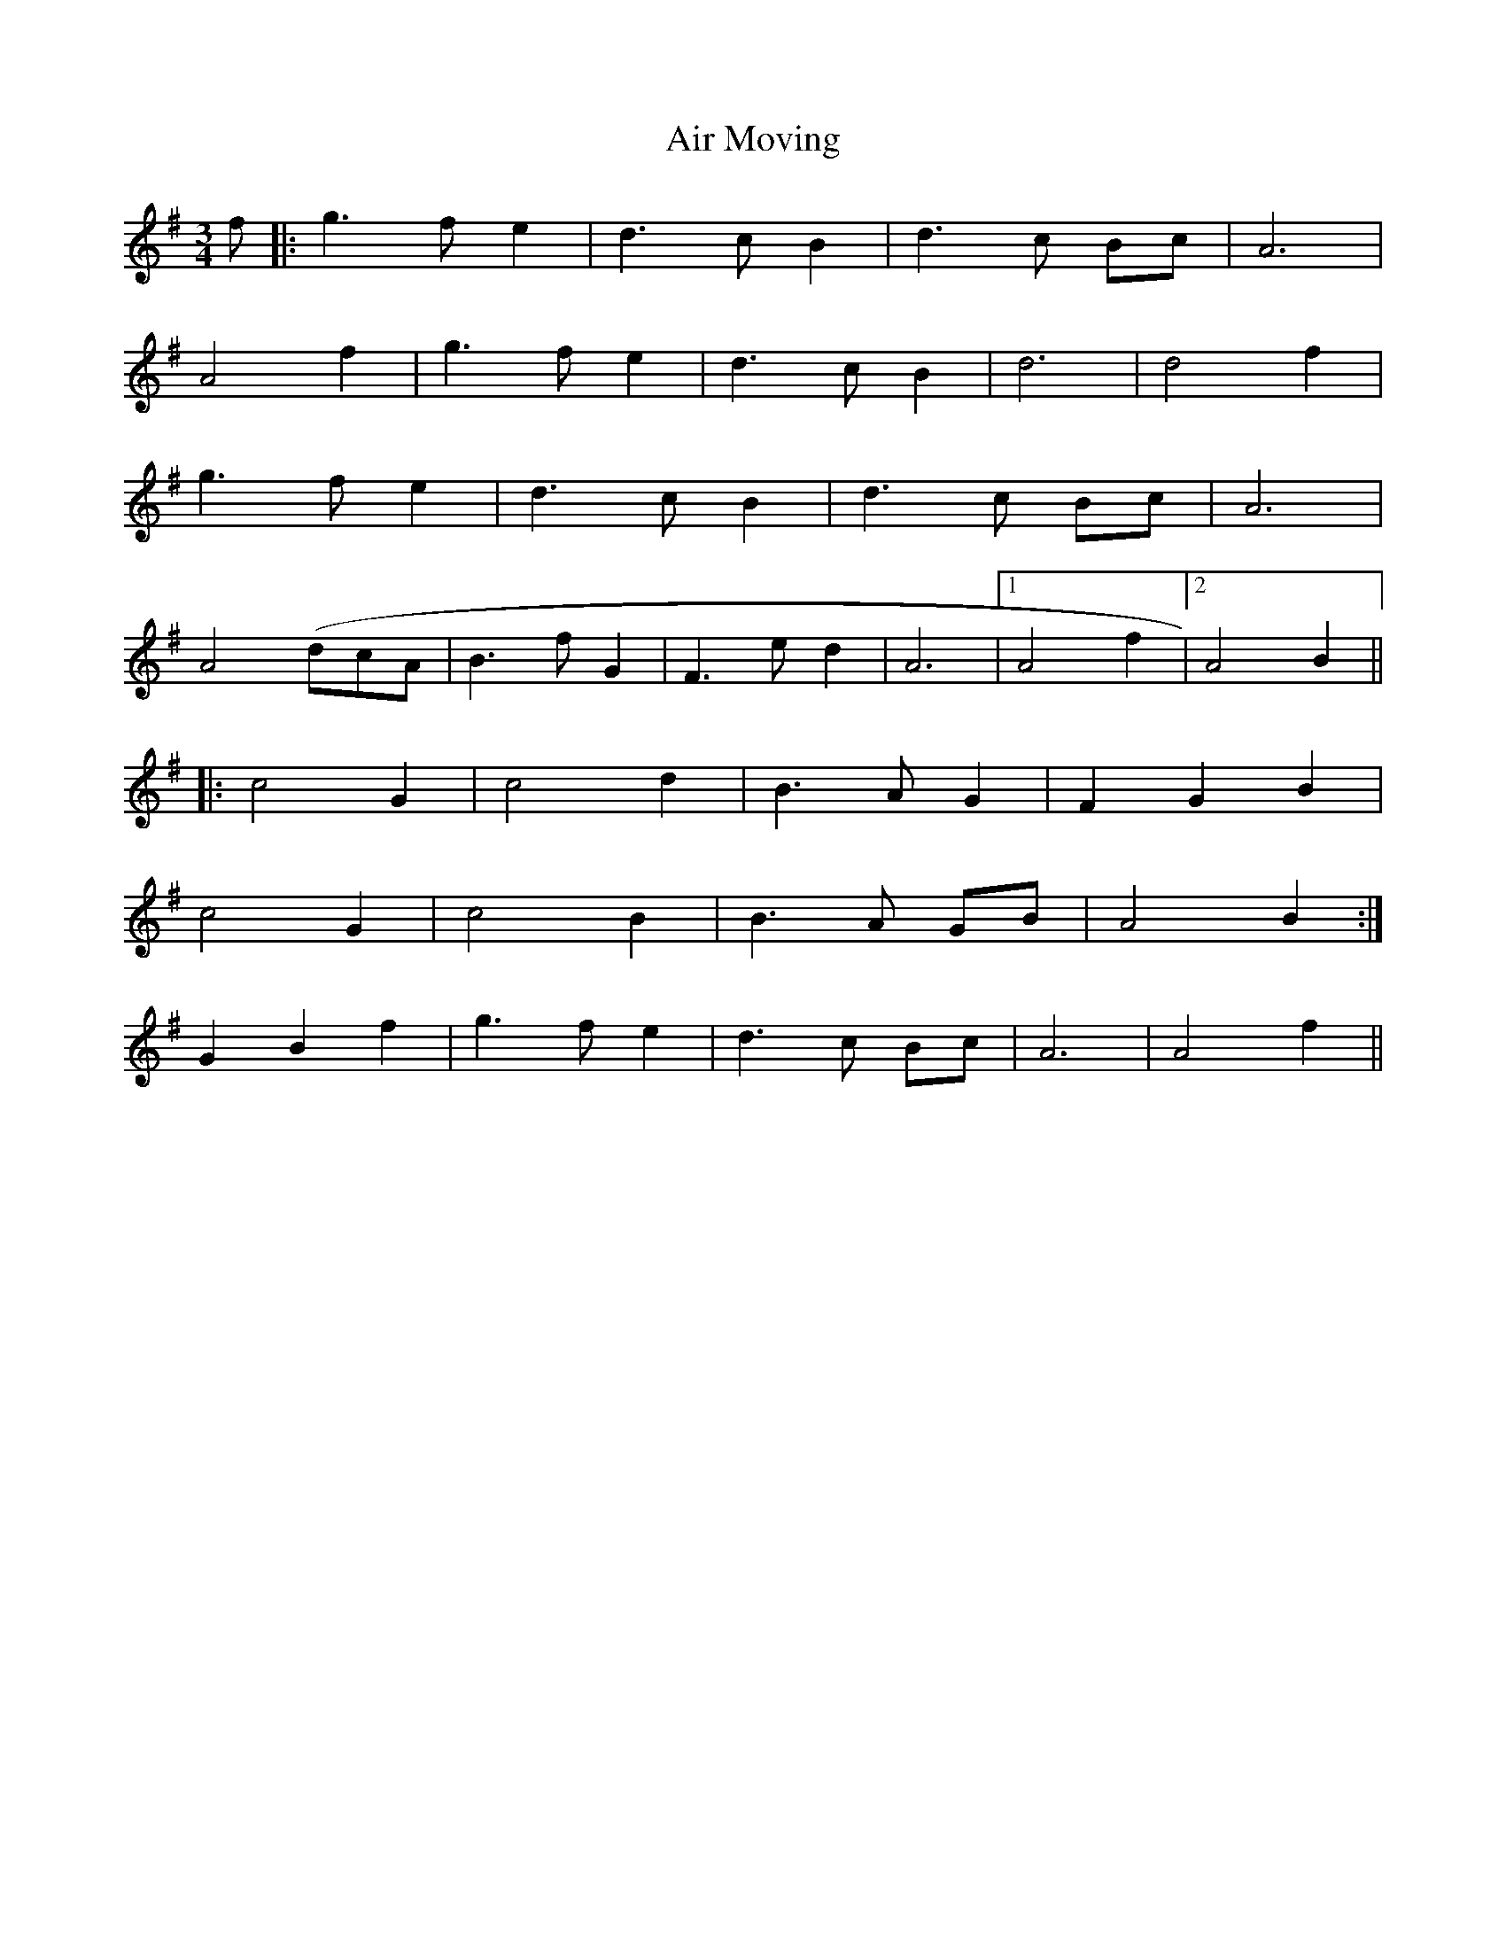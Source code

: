 X: 755
T: Air Moving
R: waltz
M: 3/4
K: Gmajor
f|:g3f e2|d3c B2|d3c Bc|A6|
A4 f2|g3f e2|d3c B2|d6|d4 f2|
g3f e2|d3c B2|d3c Bc|A6|
A4 (#dcA|B3f G2|F3e d2|A6|1 A4 f2|2 A4 B2||
|:c4 G2|c4 d2|B3A G2|F2 G2 B2|
c4 G2|c4 B2|B3A GB|A4 B2:|
G2 B2 f2|g3f e2|d3c Bc|A6|A4 f2||

